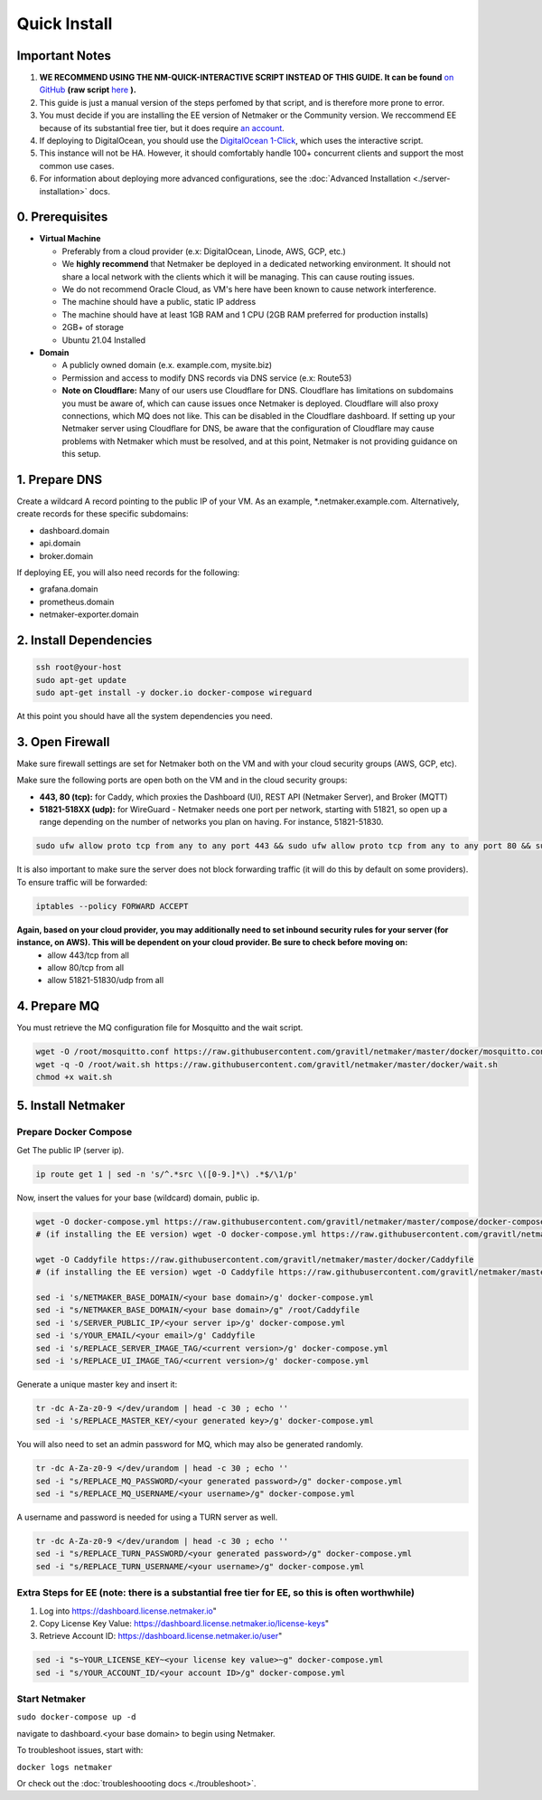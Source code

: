 ===============
Quick Install
===============

Important Notes
============================

1. **WE RECOMMEND USING THE NM-QUICK-INTERACTIVE SCRIPT INSTEAD OF THIS GUIDE. It can be found** `on GitHub <https://github.com/gravitl/netmaker#get-started-in-5-minutes>`_ **(raw script** `here <https://raw.githubusercontent.com/gravitl/netmaker/master/scripts/nm-quick-interactive.sh>`_ **).**

2. This guide is just a manual version of the steps perfomed by that script, and is therefore more prone to error.

3. You must decide if you are installing the EE version of Netmaker or the Community version. We reccommend EE because of its substantial free tier, but it does require `an account <https://dashboard.license.netmaker.io>`_.

4. If deploying to DigitalOcean, you should use the `DigitalOcean 1-Click <https://marketplace.digitalocean.com/apps/netmaker>`_, which uses the interactive script.

5. This instance will not be HA. However, it should comfortably handle 100+ concurrent clients and support the most common use cases.

6. For information about deploying more advanced configurations, see the :doc:`Advanced Installation <./server-installation>` docs. 

0. Prerequisites
==================
-  **Virtual Machine**
   
   - Preferably from a cloud provider (e.x: DigitalOcean, Linode, AWS, GCP, etc.)
   
   - We **highly recommend** that Netmaker be deployed in a dedicated networking environment. It should not share a local network with the clients which it will be managing. This can cause routing issues.

   - We do not recommend Oracle Cloud, as VM's here have been known to cause network interference.

   - The machine should have a public, static IP address 
   
   - The machine should have at least 1GB RAM and 1 CPU (2GB RAM preferred for production installs)
   
   - 2GB+ of storage 
   
   - Ubuntu 21.04 Installed

- **Domain**

  - A publicly owned domain (e.x. example.com, mysite.biz) 
  - Permission and access to modify DNS records via DNS service (e.x: Route53)
  - **Note on Cloudflare:** Many of our users use Cloudflare for DNS. Cloudflare has limitations on subdomains you must be aware of, which can cause issues once Netmaker is deployed. Cloudflare will also proxy connections, which MQ does not like. This can be disabled in the Cloudflare dashboard. If setting up your Netmaker server using Cloudflare for DNS, be aware that the configuration of Cloudflare may cause problems with Netmaker which must be resolved, and at this point, Netmaker is not providing guidance on this setup.

1. Prepare DNS
================

Create a wildcard A record pointing to the public IP of your VM. As an example, \*.netmaker.example.com. Alternatively, create records for these specific subdomains:

- dashboard.domain

- api.domain

- broker.domain

If deploying EE, you will also need records for the following:

- grafana.domain

- prometheus.domain

- netmaker-exporter.domain


2. Install Dependencies
========================

.. code-block::

  ssh root@your-host
  sudo apt-get update
  sudo apt-get install -y docker.io docker-compose wireguard

At this point you should have all the system dependencies you need.
 
3. Open Firewall
===============================

Make sure firewall settings are set for Netmaker both on the VM and with your cloud security groups (AWS, GCP, etc). 

Make sure the following ports are open both on the VM and in the cloud security groups:

- **443, 80 (tcp):** for Caddy, which proxies the Dashboard (UI), REST API (Netmaker Server), and Broker (MQTT)  
- **51821-518XX (udp):** for WireGuard - Netmaker needs one port per network, starting with 51821, so open up a range depending on the number of networks you plan on having. For instance, 51821-51830.  

.. code-block::

  sudo ufw allow proto tcp from any to any port 443 && sudo ufw allow proto tcp from any to any port 80 && sudo ufw allow 51821:51830/udp

It is also important to make sure the server does not block forwarding traffic (it will do this by default on some providers). To ensure traffic will be forwarded:

.. code-block::

  iptables --policy FORWARD ACCEPT


**Again, based on your cloud provider, you may additionally need to set inbound security rules for your server (for instance, on AWS). This will be dependent on your cloud provider. Be sure to check before moving on:**
  - allow 443/tcp from all
  - allow 80/tcp from all
  - allow 51821-51830/udp from all
  
4. Prepare MQ
========================


You must retrieve the MQ configuration file for Mosquitto and the wait script.

.. code-block::

  wget -O /root/mosquitto.conf https://raw.githubusercontent.com/gravitl/netmaker/master/docker/mosquitto.conf
  wget -q -O /root/wait.sh https://raw.githubusercontent.com/gravitl/netmaker/master/docker/wait.sh
  chmod +x wait.sh

5. Install Netmaker
========================

Prepare Docker Compose 
------------------------

Get The public IP (server ip).

.. code-block::

  ip route get 1 | sed -n 's/^.*src \([0-9.]*\) .*$/\1/p'


Now, insert the values for your base (wildcard) domain, public ip.

.. code-block::

  wget -O docker-compose.yml https://raw.githubusercontent.com/gravitl/netmaker/master/compose/docker-compose.yml
  # (if installing the EE version) wget -O docker-compose.yml https://raw.githubusercontent.com/gravitl/netmaker/master/compose/docker-compose.ee.yml

  wget -O Caddyfile https://raw.githubusercontent.com/gravitl/netmaker/master/docker/Caddyfile
  # (if installing the EE version) wget -O Caddyfile https://raw.githubusercontent.com/gravitl/netmaker/master/docker/Caddyfile-EE

  sed -i 's/NETMAKER_BASE_DOMAIN/<your base domain>/g' docker-compose.yml
  sed -i "s/NETMAKER_BASE_DOMAIN/<your base domain>/g" /root/Caddyfile
  sed -i 's/SERVER_PUBLIC_IP/<your server ip>/g' docker-compose.yml
  sed -i 's/YOUR_EMAIL/<your email>/g' Caddyfile
  sed -i 's/REPLACE_SERVER_IMAGE_TAG/<current version>/g' docker-compose.yml
  sed -i 's/REPLACE_UI_IMAGE_TAG/<current version>/g' docker-compose.yml

Generate a unique master key and insert it:

.. code-block::

  tr -dc A-Za-z0-9 </dev/urandom | head -c 30 ; echo ''
  sed -i 's/REPLACE_MASTER_KEY/<your generated key>/g' docker-compose.yml

You will also need to set an admin password for MQ, which may also be generated randomly.

.. code-block::

  tr -dc A-Za-z0-9 </dev/urandom | head -c 30 ; echo ''
  sed -i "s/REPLACE_MQ_PASSWORD/<your generated password>/g" docker-compose.yml
  sed -i "s/REPLACE_MQ_USERNAME/<your username>/g" docker-compose.yml

A username and password is needed for using a TURN server as well.

.. code-block::

  tr -dc A-Za-z0-9 </dev/urandom | head -c 30 ; echo ''
  sed -i "s/REPLACE_TURN_PASSWORD/<your generated password>/g" docker-compose.yml
  sed -i "s/REPLACE_TURN_USERNAME/<your username>/g" docker-compose.yml


Extra Steps for EE (note: there is a substantial free tier for EE, so this is often worthwhile)
-----------------------------------------------------------------------------------------------------

1. Log into https://dashboard.license.netmaker.io"
2. Copy License Key Value: https://dashboard.license.netmaker.io/license-keys"
3. Retrieve Account ID: https://dashboard.license.netmaker.io/user"

.. code-block::

	sed -i "s~YOUR_LICENSE_KEY~<your license key value>~g" docker-compose.yml 
	sed -i "s/YOUR_ACCOUNT_ID/<your account ID>/g" docker-compose.yml 

Start Netmaker
----------------

``sudo docker-compose up -d``

navigate to dashboard.<your base domain> to begin using Netmaker.

To troubleshoot issues, start with:

``docker logs netmaker``

Or check out the :doc:`troubleshoooting docs <./troubleshoot>`.
